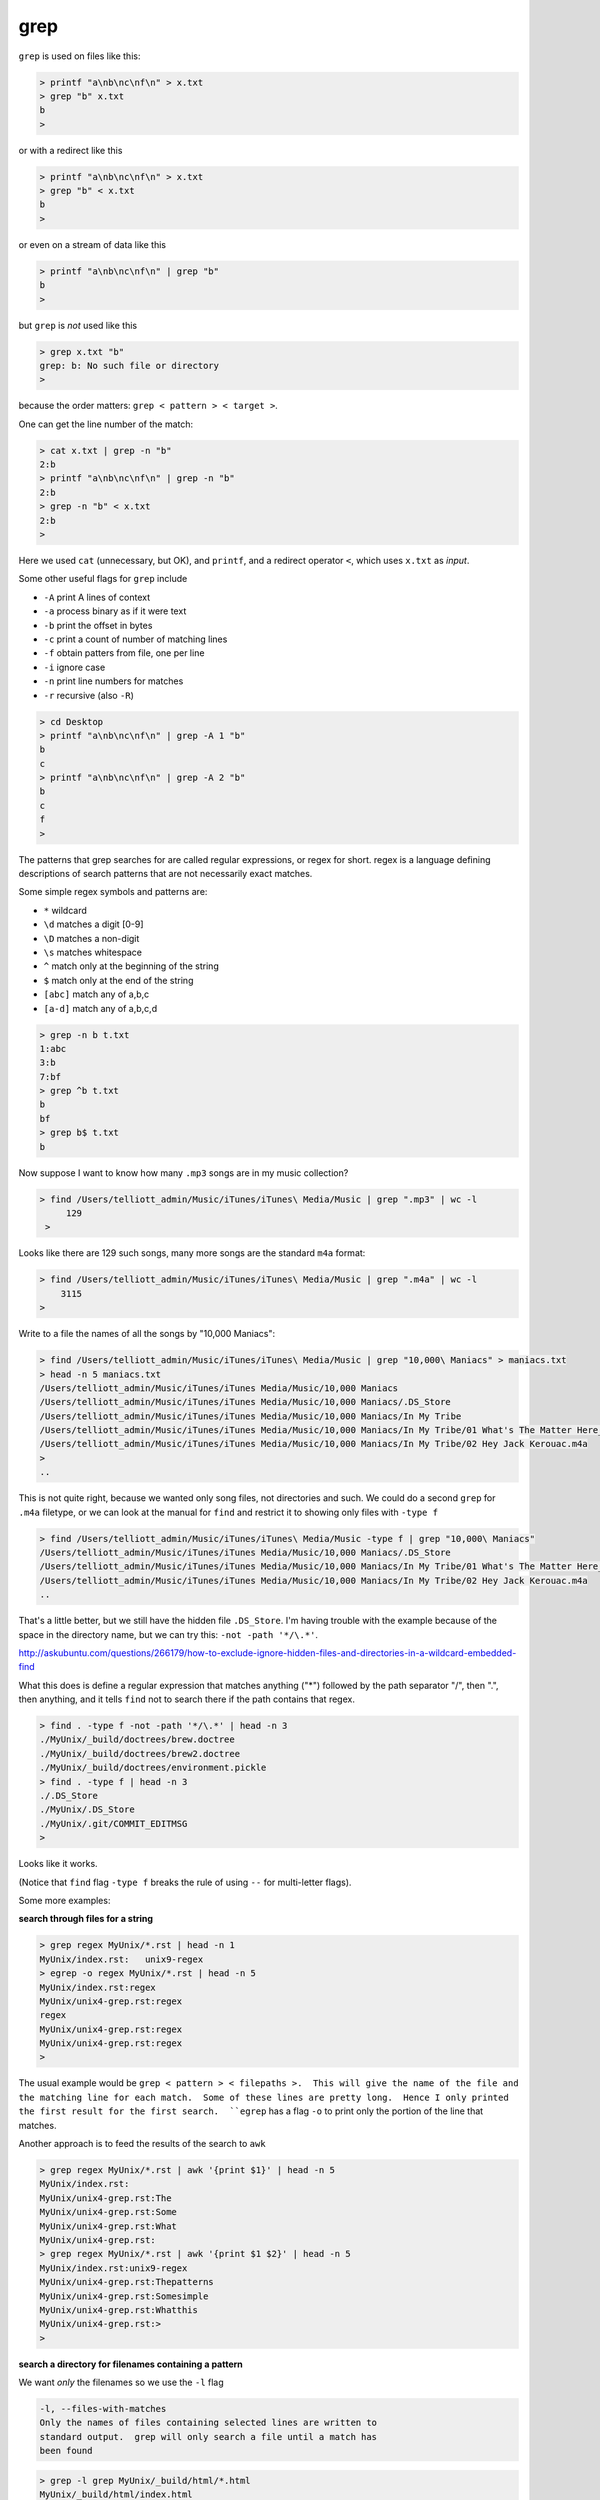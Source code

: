 .. _grep:

####
grep
####
``grep`` is used on files like this:

.. sourcecode:: bash

    > printf "a\nb\nc\nf\n" > x.txt
    > grep "b" x.txt
    b
    >

or with a redirect like this

.. sourcecode:: bash

    > printf "a\nb\nc\nf\n" > x.txt
    > grep "b" < x.txt
    b
    >

or even on a stream of data like this

.. sourcecode:: bash

    > printf "a\nb\nc\nf\n" | grep "b"
    b
    >

but ``grep`` is *not* used like this

.. sourcecode:: bash

    > grep x.txt "b"
    grep: b: No such file or directory
    >

because the order matters:  ``grep < pattern > < target >``.

One can get the line number of the match:

.. sourcecode:: bash

    > cat x.txt | grep -n "b"
    2:b
    > printf "a\nb\nc\nf\n" | grep -n "b"
    2:b
    > grep -n "b" < x.txt
    2:b
    >

Here we used ``cat`` (unnecessary, but OK), and ``printf``, and a redirect operator ``<``, which uses ``x.txt`` as *input*.

Some other useful flags for ``grep`` include

* ``-A`` print A lines of context
* ``-a`` process binary as if it were text
* ``-b`` print the offset in bytes
* ``-c`` print a count of number of matching lines
* ``-f`` obtain patters from file, one per line
* ``-i`` ignore case
* ``-n`` print line numbers for matches
* ``-r`` recursive (also ``-R``)

.. sourcecode:: bash

    > cd Desktop
    > printf "a\nb\nc\nf\n" | grep -A 1 "b"
    b
    c
    > printf "a\nb\nc\nf\n" | grep -A 2 "b"
    b
    c
    f
    >


The patterns that grep searches for are called regular expressions, or regex for short.  regex is a language defining descriptions of search patterns that are not necessarily exact matches.

Some simple regex symbols and patterns are:

* ``*`` wildcard
* ``\d`` matches a digit [0-9]
* ``\D`` matches a non-digit
* ``\s`` matches whitespace
* ``^`` match only at the beginning of the string
* ``$`` match only at the end of the string
* ``[abc]`` match any of a,b,c
* ``[a-d]`` match any of a,b,c,d

.. sourcecode:: bash

    > grep -n b t.txt
    1:abc
    3:b
    7:bf
    > grep ^b t.txt
    b
    bf
    > grep b$ t.txt
    b
    

.. _find-grep:

Now suppose I want to know how many  ``.mp3`` songs are in my music collection?

.. sourcecode:: bash

    > find /Users/telliott_admin/Music/iTunes/iTunes\ Media/Music | grep ".mp3" | wc -l
         129
     >

Looks like there are 129 such songs, many more songs are the standard ``m4a`` format:

.. sourcecode:: bash

     > find /Users/telliott_admin/Music/iTunes/iTunes\ Media/Music | grep ".m4a" | wc -l
         3115
     >

Write to a file the names of all the songs by "10,000 Maniacs":

.. sourcecode:: bash

    > find /Users/telliott_admin/Music/iTunes/iTunes\ Media/Music | grep "10,000\ Maniacs" > maniacs.txt
    > head -n 5 maniacs.txt
    /Users/telliott_admin/Music/iTunes/iTunes Media/Music/10,000 Maniacs
    /Users/telliott_admin/Music/iTunes/iTunes Media/Music/10,000 Maniacs/.DS_Store
    /Users/telliott_admin/Music/iTunes/iTunes Media/Music/10,000 Maniacs/In My Tribe
    /Users/telliott_admin/Music/iTunes/iTunes Media/Music/10,000 Maniacs/In My Tribe/01 What's The Matter Here_.m4a
    /Users/telliott_admin/Music/iTunes/iTunes Media/Music/10,000 Maniacs/In My Tribe/02 Hey Jack Kerouac.m4a
    >
    ..

This is not quite right, because we wanted only song files, not directories and such.  We could do a second ``grep`` for ``.m4a`` filetype, or we can look at the manual for ``find`` and restrict it to showing only files with ``-type f``

.. sourcecode:: bash

    > find /Users/telliott_admin/Music/iTunes/iTunes\ Media/Music -type f | grep "10,000\ Maniacs" 
    /Users/telliott_admin/Music/iTunes/iTunes Media/Music/10,000 Maniacs/.DS_Store
    /Users/telliott_admin/Music/iTunes/iTunes Media/Music/10,000 Maniacs/In My Tribe/01 What's The Matter Here_.m4a
    /Users/telliott_admin/Music/iTunes/iTunes Media/Music/10,000 Maniacs/In My Tribe/02 Hey Jack Kerouac.m4a
    ..

That's a little better, but we still have the hidden file ``.DS_Store``.  I'm having trouble with the example because of the space in the directory name, but we can try this:  ``-not -path '*/\.*'``.  

http://askubuntu.com/questions/266179/how-to-exclude-ignore-hidden-files-and-directories-in-a-wildcard-embedded-find

What this does is define a regular expression that matches anything ("*") followed by the path separator "/", then ".", then anything, and it tells ``find`` not to search there if the path contains that regex.

.. sourcecode:: bash

    > find . -type f -not -path '*/\.*' | head -n 3
    ./MyUnix/_build/doctrees/brew.doctree
    ./MyUnix/_build/doctrees/brew2.doctree
    ./MyUnix/_build/doctrees/environment.pickle
    > find . -type f | head -n 3
    ./.DS_Store
    ./MyUnix/.DS_Store
    ./MyUnix/.git/COMMIT_EDITMSG
    >

Looks like it works.

(Notice that ``find`` flag ``-type f`` breaks the rule of using ``--`` for multi-letter flags).

Some more examples:

**search through files for a string**

.. sourcecode:: bash

    > grep regex MyUnix/*.rst | head -n 1
    MyUnix/index.rst:   unix9-regex
    > egrep -o regex MyUnix/*.rst | head -n 5
    MyUnix/index.rst:regex
    MyUnix/unix4-grep.rst:regex
    regex
    MyUnix/unix4-grep.rst:regex
    MyUnix/unix4-grep.rst:regex
    >

The usual example would be ``grep < pattern > < filepaths >.  This will give the name of the file and the matching line for each match.  Some of these lines are pretty long.  Hence I only printed the first result for the first search.  ``egrep`` has a flag ``-o`` to print only the portion of the line that matches.

Another approach is to feed the results of the search to ``awk``

.. sourcecode:: bash

    > grep regex MyUnix/*.rst | awk '{print $1}' | head -n 5
    MyUnix/index.rst:
    MyUnix/unix4-grep.rst:The
    MyUnix/unix4-grep.rst:Some
    MyUnix/unix4-grep.rst:What
    MyUnix/unix4-grep.rst:
    > grep regex MyUnix/*.rst | awk '{print $1 $2}' | head -n 5
    MyUnix/index.rst:unix9-regex
    MyUnix/unix4-grep.rst:Thepatterns
    MyUnix/unix4-grep.rst:Somesimple
    MyUnix/unix4-grep.rst:Whatthis
    MyUnix/unix4-grep.rst:>
    > 

**search a directory for filenames containing a pattern**

We want *only* the filenames so we use the ``-l`` flag

.. sourcecode:: bash

    -l, --files-with-matches
    Only the names of files containing selected lines are written to
    standard output.  grep will only search a file until a match has
    been found

.. sourcecode:: bash

    > grep -l grep MyUnix/_build/html/*.html 
    MyUnix/_build/html/index.html
    MyUnix/_build/html/unix3-permissions.html
    MyUnix/_build/html/unix4-grep.html
    MyUnix/_build/html/unix5-find-xargs.html
    MyUnix/_build/html/unix7-process.html
    MyUnix/_build/html/unix9-regex.html
    >

Notice that we've given a wildcard for the target files.  Or we can give ``-r`` (recursive) and a directory name(s):

.. sourcecode:: bash

    > grep -rl grep MyUnix/_build/html
    MyUnix/_build/html/_sources/index.txt
    MyUnix/_build/html/_sources/unix4-grep.txt
    MyUnix/_build/html/_sources/unix5-find-xargs.txt
    MyUnix/_build/html/_sources/unix7-process.txt
    MyUnix/_build/html/_sources/unix9-regex.txt
    MyUnix/_build/html/_static/jquery-1.11.1.js
    MyUnix/_build/html/_static/jquery.js
    MyUnix/_build/html/index.html
    MyUnix/_build/html/searchindex.js
    MyUnix/_build/html/unix3-permissions.html
    MyUnix/_build/html/unix4-grep.html
    MyUnix/_build/html/unix5-find-xargs.html
    MyUnix/_build/html/unix7-process.html
    MyUnix/_build/html/unix9-regex.html
    >

And this suggests that we can give multiple file names.  The ``-s`` flag (silence) or ``--no-messages`` will silence complaints:

.. sourcecode:: bash

    > grep -l grep MyUnix/*
    grep: MyUnix/_build: Is a directory
    grep: MyUnix/_static: Is a directory
    grep: MyUnix/figs: Is a directory
    MyUnix/index.rst
    grep: MyUnix/unix: Is a directory
    MyUnix/unix4-grep.rst
    MyUnix/unix5-find-xargs.rst
    MyUnix/unix7-process.rst
    MyUnix/unix9-regex.rst
    >

.. sourcecode:: bash

    > grep -ls grep MyUnix/* 
    MyUnix/index.rst
    MyUnix/unix4-grep.rst
    MyUnix/unix5-find-xargs.rst
    MyUnix/unix7-process.rst
    MyUnix/unix9-regex.rst
    >

**man grep**

It seems like it would be worth it to print out the man page for ``find`` or ``grep`` and study it.

.. sourcecode:: bash

    > man grep > grep.txt
    > wc -l grep.txt
         301 grep.txt
    >

301 lines!  If you do this, you'll find that ``man`` stutters.  

.. note::

    To print man pages to a text file:

.. sourcecode:: bash

     > man grep | col -b > grep.txt
     >

Here is how it looks without that:

.. sourcecode:: bash

    GREP(1)                   BSD General Commands Manual                  GREP(1)

    NNAAMMEE
         ggrreepp, eeggrreepp, ffggrreepp, zzggrreepp, zzeeggrreepp, zzffggrreepp -- file pattern searcher

    SSYYNNOOPPSSIISS
         ggrreepp [--aabbccddDDEEFFGGHHhhIIiiJJLLllmmnnOOooppqqRRSSssUUVVvvwwxxZZ] [--AA _n_u_m] [--BB _n_u_m] [--CC[_n_u_m]]
              [--ee _p_a_t_t_e_r_n] [--ff _f_i_l_e] [----bbiinnaarryy--ffiilleess=_v_a_l_u_e] [----ccoolloorr[=_w_h_e_n]]
              [----ccoolloouurr[=_w_h_e_n]] [----ccoonntteexxtt[=_n_u_m]] [----llaabbeell] [----lliinnee--bbuuffffeerreedd]
              [----nnuullll] [_p_a_t_t_e_r_n] [_f_i_l_e _._._.]

    DDEESSCCRRIIPPTTIIOONN
         The ggrreepp utility searches any given input files, selecting lines that

http://www.electrictoolbox.com/article/linux-unix-bsd/save-manpage-plain-text/
